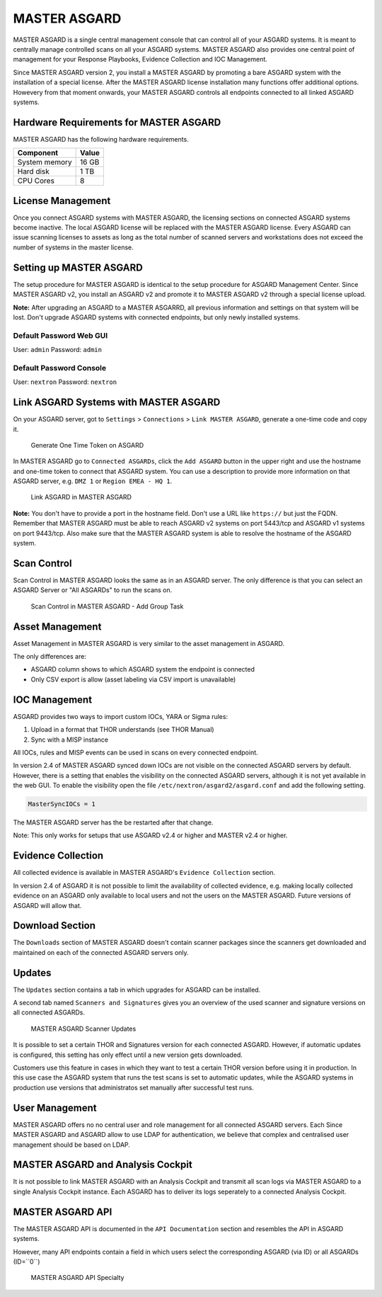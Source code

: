 
MASTER ASGARD
=============

MASTER ASGARD is a single central management console that can control all of your ASGARD systems. It is meant to centrally manage controlled scans on all your ASGARD systems. MASTER ASGARD also provides one central point of management for your Response Playbooks, Evidence Collection and IOC Management. 

Since MASTER ASGARD version 2, you install a MASTER ASGARD by promoting a bare ASGARD system with the installation of a special license. After the MASTER ASGARD license installation many functions offer additional options. Howevery from that moment onwards, your MASTER ASGARD controls all endpoints connected to all linked ASGARD systems. 

Hardware Requirements for MASTER ASGARD
---------------------------------------

MASTER ASGARD has the following hardware requirements.

=================== =======
Component           Value
=================== =======
System memory       16 GB
Hard disk           1 TB 
CPU Cores           8
=================== =======

License Management
------------------

Once you connect ASGARD systems with MASTER ASGARD, the licensing sections on connected ASGARD systems become inactive. The local ASGARD license will be replaced with the MASTER ASGARD license. Every ASGARD can issue scanning licenses to assets as long as the total number of scanned servers and workstations does not exceed the number of systems in the master license.

Setting up MASTER ASGARD
------------------------

The setup procedure for MASTER ASGARD is identical to the setup procedure for ASGARD Management Center. 
Since MASTER ASGARD v2, you install an ASGARD v2 and promote it to MASTER ASGARD v2 through a special license upload.

**Note:** After upgrading an ASGARD to a MASTER ASGARRD, all previous information and settings on that system will be lost. Don't upgrade ASGARD systems with connected endpoints, but only newly installed systems. 

Default Password Web GUI
^^^^^^^^^^^^^^^^^^^^^^^^

User: ``admin``
Password: ``admin`` 

Default Password Console
^^^^^^^^^^^^^^^^^^^^^^^^

User: ``nextron`` 
Password: ``nextron``

Link ASGARD Systems with MASTER ASGARD 
--------------------------------------

On your ASGARD server, got to ``Settings`` > ``Connections`` > ``Link MASTER ASGARD``, generate a one-time code and copy it. 

.. figure:: ../images/link-master1.png
   :target: ../_images/link-master1.png
   :alt: Generate One Time Token

   Generate One Time Token on ASGARD

In MASTER ASGARD go to ``Connected ASGARDs``, click the ``Add ASGARD`` button in the upper right and use the hostname and one-time token to connect that ASGARD system. You can use a description to provide more information on that ASGARD server, e.g. ``DMZ 1`` or ``Region EMEA - HQ 1``. 

.. figure:: ../images/link-asgard-in-master-asgard.png
   :target: ../_images/link-asgard-in-master-asgard.png
   :alt: Link ASGARD in MASTER ASGARD

   Link ASGARD in MASTER ASGARD

**Note:** You don't have to provide a port in the hostname field. Don't use a URL like ``https://`` but just the FQDN. Remember that MASTER ASGARD must be able to reach ASGARD v2 systems on port 5443/tcp and ASGARD v1 systems on port 9443/tcp. Also make sure that the MASTER ASGARD system is able to resolve the hostname of the ASGARD system. 

Scan Control
------------

Scan Control in MASTER ASGARD looks the same as in an ASGARD server. The only difference is that you can select an ASGARD Server or "All ASGARDs" to run the scans on.  

.. figure:: ../images/scan-control-in-master-asgard-add-group-task.png
   :target: ../_images/scan-control-in-master-asgard-add-group-task.png
   :alt: MASTER ASGARD Scan Control

   Scan Control in MASTER ASGARD - Add Group Task

Asset Management
----------------

Asset Management in MASTER ASGARD is very similar to the asset management in ASGARD. 

The only differences are:

* ASGARD column shows to which ASGARD system the endpoint is connected
* Only CSV export is allow (asset labeling via CSV import is unavailable)

IOC Management
--------------

ASGARD provides two ways to import custom IOCs, YARA or Sigma rules:

1. Upload in a format that THOR understands (see THOR Manual)  
2. Sync with a MISP instance

All IOCs, rules and MISP events can be used in scans on every connected endpoint. 

In version 2.4 of MASTER ASGARD synced down IOCs are not visible on the connected ASGARD servers by default. However, there is a setting that enables the visibility on the connected ASGARD servers, although it is not yet available in the web GUI. To enable the visibility open the file ``/etc/nextron/asgard2/asgard.conf`` and add the following setting. 

.. code:: bash

   MasterSyncIOCs = 1

The MASTER ASGARD server has the be restarted after that change. 

Note: This only works for setups that use ASGARD v2.4 or higher and MASTER v2.4 or higher.

Evidence Collection 
-------------------

All collected evidence is available in MASTER ASGARD's ``Evidence Collection`` section. 

In version 2.4 of ASGARD it is not possible to limit the availability of collected evidence, e.g. making locally collected evidence on an ASGARD only available to local users and not the users on the MASTER ASGARD. Future versions of ASGARD will allow that.

Download Section 
----------------

The ``Downloads`` section of MASTER ASGARD doesn't contain scanner packages since the scanners get downloaded and maintained on each of the connected ASGARD servers only. 

Updates
-------

The ``Updates`` section contains a tab in which upgrades for ASGARD can be installed. 

A second tab named ``Scanners and Signatures`` gives you an overview of the used scanner and signature versions on all connected ASGARDs. 

.. figure:: ../images/master-asgard-scanner-updates.png
   :target: ../_images/master-asgard-scanner-updates.png
   :alt: MASTER ASGARD Scanner Updates

   MASTER ASGARD Scanner Updates

It is possible to set a certain THOR and Signatures version for each connected ASGARD. However, if automatic updates is configured, this setting has only effect until a new version gets downloaded. 

Customers use this feature in cases in which they want to test a certain THOR version before using it in production. In this use case the ASGARD system that runs the test scans is set to automatic updates, while the ASGARD systems in production use versions that administratos set manually after successful test runs. 

User Management
---------------

MASTER ASGARD offers no no central user and role management for all connected ASGARD servers. Each Since MASTER ASGARD and ASGARD allow to use LDAP for authentication, we believe that complex and centralised user management should be based on LDAP.

MASTER ASGARD and Analysis Cockpit
----------------------------------

It is not possible to link MASTER ASGARD with an Analysis Cockpit and transmit all scan logs via MASTER ASGARD to a single Analysis Cockpit instance. Each ASGARD has to deliver its logs seperately to a connected Analysis Cockpit.

MASTER ASGARD API
-----------------

The MASTER ASGARD API is documented in the ``API Documentation`` section and resembles the API in ASGARD systems. 

However, many API endpoints contain a field in which users select the corresponding ASGARD (via ID) or all ASGARDs (ID=``0``) 

.. figure:: ../images/master-api1.png
   :target: ../_images/master-api1.png
   :alt: MASTER ASGARD API Specialty

   MASTER ASGARD API Specialty
